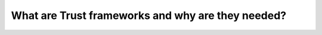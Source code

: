 .. Background-label:

What are Trust frameworks and why are they needed?
==================================================
